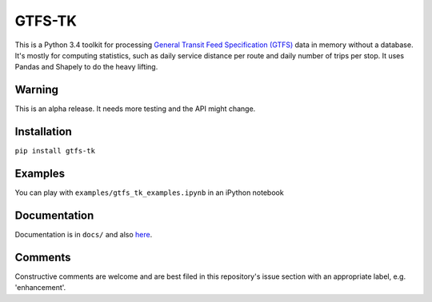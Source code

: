 GTFS-TK
============
This is a Python 3.4 toolkit for processing `General Transit Feed Specification (GTFS) <https://en.wikipedia.org/wiki/GTFS>`_ data in memory without a database.
It's mostly for computing statistics, such as daily service distance per route and daily number of trips per stop.
It uses Pandas and Shapely to do the heavy lifting.

Warning
--------
This is an alpha release.
It needs more testing and the API might change.

Installation
-------------
``pip install gtfs-tk``

Examples
--------
You can play with ``examples/gtfs_tk_examples.ipynb`` in an iPython notebook

Documentation
--------------
Documentation is in ``docs/`` and also `here <https://rawgit.com/araichev/gtfs-tk/master/docs/_build/html/index.html>`_.

Comments
------------
Constructive comments are welcome and are best filed in this repository's issue section with an appropriate label, e.g. 'enhancement'.
